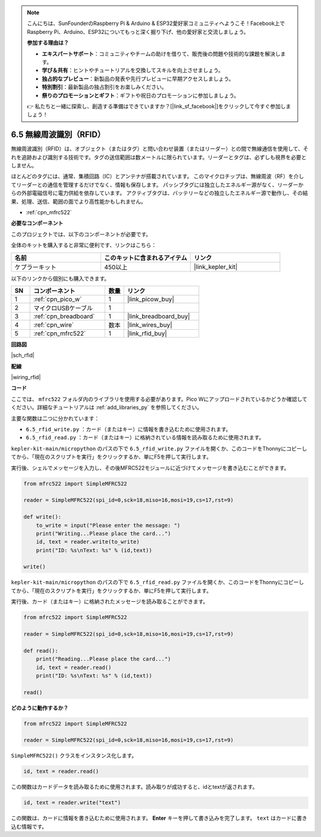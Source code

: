 .. note::

    こんにちは、SunFounderのRaspberry Pi & Arduino & ESP32愛好家コミュニティへようこそ！Facebook上でRaspberry Pi、Arduino、ESP32についてもっと深く掘り下げ、他の愛好家と交流しましょう。

    **参加する理由は？**

    - **エキスパートサポート**：コミュニティやチームの助けを借りて、販売後の問題や技術的な課題を解決します。
    - **学び＆共有**：ヒントやチュートリアルを交換してスキルを向上させましょう。
    - **独占的なプレビュー**：新製品の発表や先行プレビューに早期アクセスしましょう。
    - **特別割引**：最新製品の独占割引をお楽しみください。
    - **祭りのプロモーションとギフト**：ギフトや祝日のプロモーションに参加しましょう。

    👉 私たちと一緒に探索し、創造する準備はできていますか？[|link_sf_facebook|]をクリックして今すぐ参加しましょう！

.. _py_rfid:


6.5 無線周波識別（RFID）
================================================

無線周波識別（RFID）は、オブジェクト（またはタグ）と問い合わせ装置（またはリーダー）との間で無線通信を使用して、それを追跡および識別する技術です。タグの送信範囲は数メートルに限られています。リーダーとタグは、必ずしも視界を必要としません。

ほとんどのタグには、通常、集積回路（IC）とアンテナが搭載されています。
このマイクロチップは、無線周波（RF）を介してリーダーとの通信を管理するだけでなく、情報も保存します。
パッシブタグには独立したエネルギー源がなく、リーダーからの外部電磁信号に電力供給を依存しています。
アクティブタグは、バッテリーなどの独立したエネルギー源で動作し、その結果、処理、送信、範囲の面でより高性能かもしれません。


* :ref:`cpn_mfrc522`

**必要なコンポーネント**

このプロジェクトでは、以下のコンポーネントが必要です。

全体のキットを購入すると非常に便利です、リンクはこちら：

.. list-table::
    :widths: 20 20 20
    :header-rows: 1

    *   - 名前
        - このキットに含まれるアイテム
        - リンク
    *   - ケプラーキット	
        - 450以上
        - |link_kepler_kit|

以下のリンクから個別にも購入できます。

.. list-table::
    :widths: 5 20 5 20
    :header-rows: 1

    *   - SN
        - コンポーネント	
        - 数量
        - リンク

    *   - 1
        - :ref:`cpn_pico_w`
        - 1
        - |link_picow_buy|
    *   - 2
        - マイクロUSBケーブル
        - 1
        - 
    *   - 3
        - :ref:`cpn_breadboard`
        - 1
        - |link_breadboard_buy|
    *   - 4
        - :ref:`cpn_wire`
        - 数本
        - |link_wires_buy|
    *   - 5
        - :ref:`cpn_mfrc522`
        - 1
        - |link_rfid_buy|

**回路図**

|sch_rfid|

**配線**

|wiring_rfid|


**コード**

ここでは、 ``mfrc522`` フォルダ内のライブラリを使用する必要があります。Pico Wにアップロードされているかどうか確認してください。詳細なチュートリアルは :ref:`add_libraries_py` を参照してください。

主要な関数は二つに分かれています：

* ``6.5_rfid_write.py`` ：カード（またはキー）に情報を書き込むために使用されます。
* ``6.5_rfid_read.py`` ：カード（またはキー）に格納されている情報を読み取るために使用されます。

``kepler-kit-main/micropython`` のパスの下で ``6.5_rfid_write.py`` ファイルを開くか、このコードをThonnyにコピーしてから、「現在のスクリプトを実行」をクリックするか、単にF5を押して実行します。

実行後、シェルでメッセージを入力し、その後MFRC522モジュールに近づけてメッセージを書き込むことができます。

.. code-block:: python

    from mfrc522 import SimpleMFRC522

    reader = SimpleMFRC522(spi_id=0,sck=18,miso=16,mosi=19,cs=17,rst=9)

    def write():
        to_write = input("Please enter the message: ")
        print("Writing...Please place the card...")
        id, text = reader.write(to_write)
        print("ID: %s\nText: %s" % (id,text))

    write()

``kepler-kit-main/micropython`` のパスの下で ``6.5_rfid_read.py`` ファイルを開くか、このコードをThonnyにコピーしてから、「現在のスクリプトを実行」をクリックするか、単にF5を押して実行します。

実行後、カード（またはキー）に格納されたメッセージを読み取ることができます。

.. code-block:: python

    from mfrc522 import SimpleMFRC522

    reader = SimpleMFRC522(spi_id=0,sck=18,miso=16,mosi=19,cs=17,rst=9)

    def read():
        print("Reading...Please place the card...")
        id, text = reader.read()
        print("ID: %s\nText: %s" % (id,text))

    read()

**どのように動作するか？**

.. code-block:: python

    from mfrc522 import SimpleMFRC522

    reader = SimpleMFRC522(spi_id=0,sck=18,miso=16,mosi=19,cs=17,rst=9)

``SimpleMFRC522()`` クラスをインスタンス化します。

.. code-block:: python

    id, text = reader.read()

この関数はカードデータを読み取るために使用されます。読み取りが成功すると、idとtextが返されます。

.. code-block:: python

    id, text = reader.write("text")

この関数は、カードに情報を書き込むために使用されます。 **Enter** キーを押して書き込みを完了します。
``text`` はカードに書き込む情報です。
